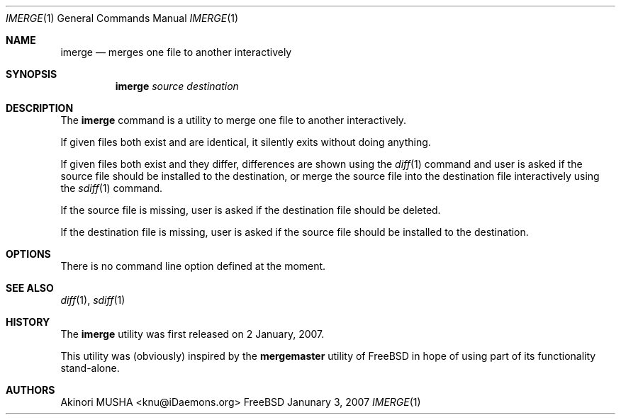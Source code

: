 .\" $Id$
.\"
.Dd Janunary 3, 2007
.Dt IMERGE 1
.Os FreeBSD
.Sh NAME
.Nm imerge
.Nd merges one file to another interactively
.Sh SYNOPSIS
.Nm
.Ar source
.Ar destination
.Sh DESCRIPTION
The
.Nm
command is a utility to merge one file to another interactively.
.Pp
If given files both exist and are identical, it silently exits without
doing anything.
.Pp
If given files both exist and they differ, differences are shown using
the
.Xr diff 1
command and user is asked if the source file should be installed to
the destination, or merge the source file into the destination file
interactively using the
.Xr sdiff 1
command.
.Pp
If the source file is missing, user is asked if the destination file
should be deleted.
.Pp
If the destination file is missing, user is asked if the source file
should be installed to the destination.
.Pp
.Sh OPTIONS
There is no command line option defined at the moment.
.Pp
.Sh SEE ALSO
.Xr diff 1 ,
.Xr sdiff 1
.Sh HISTORY
The
.Nm
utility was first released on 2 January, 2007.
.Pp
This utility was (obviously) inspired by the
.Nm mergemaster
utility of
.Fx
in hope of using part of its functionality stand-alone.
.Sh AUTHORS
.An Akinori MUSHA Aq knu@iDaemons.org
